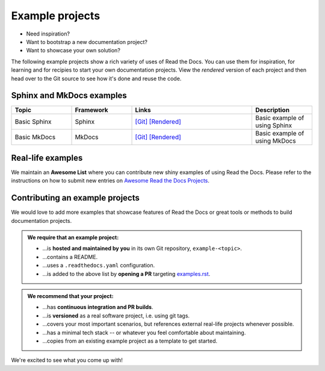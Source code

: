 Example projects
================

* Need inspiration?
* Want to bootstrap a new documentation project?
* Want to showcase your own solution?

The following example projects show a rich variety of uses of Read the Docs. You can use them for inspiration, for learning and for recipies to start your own documentation projects. View the *rendered* version of each project and then head over to the Git source to see how it's done and reuse the code.

Sphinx and MkDocs examples
--------------------------

.. list-table::
   :header-rows: 1
   :widths: 20 20 40 20

   * - Topic
     - Framework
     - Links
     - Description
   * - Basic Sphinx
     - Sphinx
     - `[Git] <https://github.com/readthedocs-examples/example-sphinx-basic/>`__ `[Rendered] <https://example-sphinx-basic.readthedocs.io/en/latest/>`__
     - Basic example of using Sphinx
   * - Basic MkDocs
     - MkDocs
     - `[Git] <https://github.com/readthedocs-examples/example-mkdocs-basic/>`__ `[Rendered] <https://example-mkdocs-basic.readthedocs.io/en/latest/>`__
     - Basic example of using MkDocs


Real-life examples
------------------

.. image:: _static/images/awesome-list.svg
  :alt: Awesome List badge
  :target: https://github.com/readthedocs-examples/

We maintain an **Awesome List** where you can contribute new shiny examples of using Read the Docs. Please refer to the instructions on how to submit new entries on `Awesome Read the Docs Projects <https://github.com/readthedocs-examples/>`_.


Contributing an example projects
--------------------------------

We would love to add more examples that showcase features of Read the Docs or great tools or methods to build documentation projects.

.. admonition:: We **require** that an example project:

    * ...is **hosted and maintained by you** in its own Git repository, ``example-<topic>``.
    * ...contains a README.
    * ...uses a ``.readthedocs.yaml`` configuration.
    * ...is added to the above list by **opening a PR** targeting `examples.rst <https://github.com/readthedocs/readthedocs.org/blob/main/docs/user/examples.rst>`_.


.. admonition:: We **recommend** that your project:

    * ...has **continuous integration and PR builds**.
    * ...is **versioned** as a real software project, i.e. using git tags.
    * ...covers your most important scenarios, but references external real-life projects whenever possible.
    * ...has a minimal tech stack -- or whatever you feel comfortable about maintaining.
    * ...copies from an existing example project as a template to get started.

We're excited to see what you come up with!
